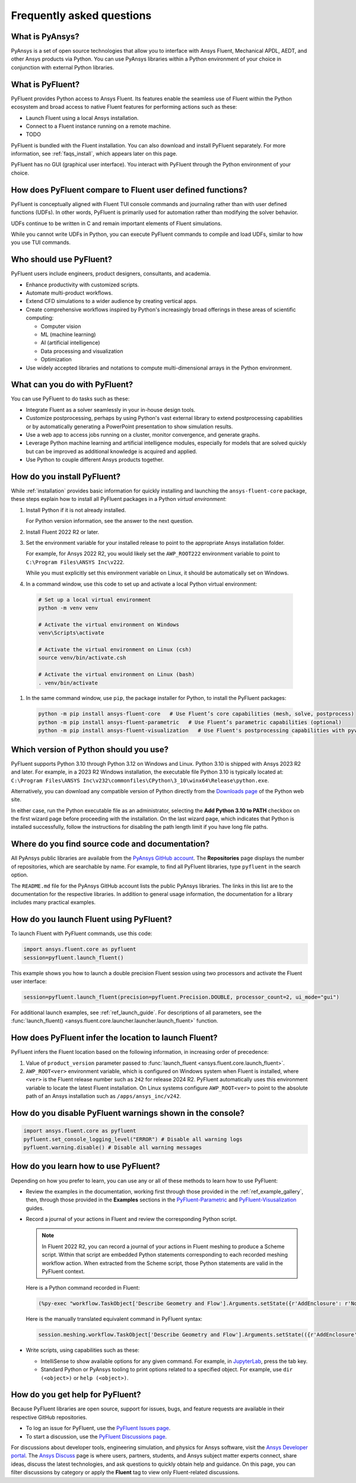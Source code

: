 .. _faqs:

Frequently asked questions
==========================

What is PyAnsys?
----------------
PyAnsys is a set of open source technologies that allow you to interface with Ansys
Fluent, Mechanical APDL, AEDT, and other Ansys products via Python. You can use PyAnsys
libraries within a Python environment of your choice in conjunction with external Python
libraries.

.. image:: ../_static/PyAnsys_overview.png
  :width: 800
  :alt: PyAnsys overview

What is PyFluent?
-----------------
PyFluent provides Python access to Ansys Fluent. Its features enable the seamless use of
Fluent within the Python ecosystem and broad access to native Fluent features for performing
actions such as these:

- Launch Fluent using a local Ansys installation.
- Connect to a Fluent instance running on a remote machine.
- TODO

PyFluent is bundled with the Fluent installation. You can also download and install PyFluent
separately. For more information, see :ref:`faqs_install`, which appears later on this page.

PyFluent has no GUI (graphical user interface). You interact with PyFluent through the Python
environment of your choice.

How does PyFluent compare to Fluent user defined functions?
-----------------------------------------------------------
PyFluent is conceptually aligned with Fluent TUI console commands and
journaling rather than with user defined functions (UDFs). In other words,
PyFluent is primarily used for automation rather than modifying the solver
behavior.

UDFs continue to be written in C and remain important elements of Fluent
simulations.

While you cannot write UDFs in Python, you can execute PyFluent commands to
compile and load UDFs, similar to how you use TUI commands.

Who should use PyFluent?
------------------------
PyFluent users include engineers, product designers, consultants, and academia.

.. image:: ../_static/who_why_use_PyFluent.png
  :width: 800
  :alt: PyFluent users and objectives


- Enhance productivity with customized scripts.
- Automate multi-product workflows.
- Extend CFD simulations to a wider audience by creating vertical apps.
- Create comprehensive workflows inspired by Python's increasingly broad offerings
  in these areas of scientific computing:

  - Computer vision
  - ML (machine learning)
  - AI (artificial intelligence)
  - Data processing and visualization
  - Optimization

- Use widely accepted libraries and notations to compute
  multi-dimensional arrays in the Python environment.


.. image:: ../_static/libraries_notations.png
  :width: 800
  :alt: Widely accepted libraries and notations


What can you do with PyFluent?
------------------------------
You can use PyFluent to do tasks such as these:

- Integrate Fluent as a solver seamlessly in your in-house design tools.
- Customize postprocessing, perhaps by using Python's vast external library to
  extend postprocessing capabilities or by automatically generating a PowerPoint
  presentation to show simulation results.
- Use a web app to access jobs running on a cluster, monitor convergence, and
  generate graphs.
- Leverage Python machine learning and artificial intelligence modules,
  especially for models that are solved quickly but can be improved as
  additional knowledge is acquired and applied.
- Use Python to couple different Ansys products together.

.. _faqs_install:

How do you install PyFluent?
----------------------------
While :ref:`installation` provides basic information for quickly installing and
launching the ``ansys-fluent-core`` package, these steps explain how to install
all PyFluent packages in a Python *virtual environment*:

#. Install Python if it is not already installed.

   For Python version information, see the answer to the next question.

#. Install Fluent 2022 R2 or later.
#. Set the environment variable for your installed release to point to
   the appropriate Ansys installation folder.

   For example, for Ansys 2022 R2, you would likely set the ``AWP_ROOT222``
   environment variable to point to ``C:\Program Files\ANSYS Inc\v222``.

   While you must explicitly set this environment variable on Linux, it should
   be automatically set on Windows.

#. In a command window, use this code to set up and activate a local Python
   virtual environment::

  .. code:: bash



      # Set up a local virtual environment
      python -m venv venv

      # Activate the virtual environment on Windows
      venv\Scripts\activate

      # Activate the virtual environment on Linux (csh)
      source venv/bin/activate.csh

      # Activate the virtual environment on Linux (bash)
      . venv/bin/activate



#. In the same command window, use ``pip``, the package installer for Python, to
   install the PyFluent packages::

  .. code:: bash

      python -m pip install ansys-fluent-core   # Use Fluent’s core capabilities (mesh, solve, postprocess)
      python -m pip install ansys-fluent-parametric   # Use Fluent’s parametric capabilities (optional)
      python -m pip install ansys-fluent-visualization   # Use Fluent's postprocessing capabilities with pyvista and matplotlib (optional)


Which version of Python should you use?
---------------------------------------
PyFluent supports Python 3.10 through Python 3.12 on Windows and Linux. Python
3.10 is shipped with Ansys 2023 R2 and later. For example, in a 2023 R2 Windows
installation, the executable file Python 3.10 is typically located at:
``C:\Program Files\ANSYS Inc\v232\commonfiles\CPython\3_10\winx64\Release\python.exe``.

Alternatively, you can download any compatible version of Python directly from
the `Downloads page <https://www.python.org/downloads/>`_ of the Python web
site.

In either case, run the Python executable file as an administrator, selecting
the **Add Python 3.10 to PATH** checkbox on the first wizard page before
proceeding with the installation. On the last wizard page, which indicates that
Python is installed successfully, follow the instructions for disabling the path
length limit if you have long file paths.

Where do you find source code and documentation?
------------------------------------------------
All PyAnsys public libraries are available from the `PyAnsys GitHub account
<https://github.com/pyansys>`_. The **Repositories** page displays the number of
repositories, which are searchable by name. For example, to find all PyFluent
libraries, type ``pyfluent`` in the search option.

The ``README.md`` file for the PyAnsys GitHub account lists the public PyAnsys
libraries. The links in this list are to the documentation for the respective
libraries. In addition to general usage information, the documentation for a
library includes many practical examples.

How do you launch Fluent using PyFluent?
----------------------------------------
To launch Fluent with PyFluent commands, use this code:

.. code:: python

   import ansys.fluent.core as pyfluent
   session=pyfluent.launch_fluent()


This example shows you how to launch a double precision Fluent session using two
processors and activate the Fluent user interface:

.. code:: python

   session=pyfluent.launch_fluent(precision=pyfluent.Precision.DOUBLE, processor_count=2, ui_mode="gui")


For additional launch examples, see :ref:`ref_launch_guide`. For
descriptions of all parameters, see the :func:`launch_fluent()
<ansys.fluent.core.launcher.launcher.launch_fluent>` function.

.. _faqs_fluentloc:

How does PyFluent infer the location to launch Fluent?
------------------------------------------------------
PyFluent infers the Fluent location based on the following information, in
increasing order of precedence:

#. Value of ``product_version`` parameter passed to :func:`launch_fluent <ansys.fluent.core.launch_fluent>`.

#. ``AWP_ROOT<ver>`` environment variable, which is configured on Windows system
   when Fluent is installed, where ``<ver>`` is the Fluent release number such
   as ``242`` for release 2024 R2.  PyFluent automatically uses this environment
   variable to locate the latest Fluent installation. On Linux systems configure
   ``AWP_ROOT<ver>`` to point to the absolute path of an Ansys installation such
   as ``/apps/ansys_inc/v242``.


How do you disable PyFluent warnings shown in the console?
----------------------------------------------------------
.. code:: python

   import ansys.fluent.core as pyfluent
   pyfluent.set_console_logging_level("ERROR") # Disable all warning logs
   pyfluent.warning.disable() # Disable all warning messages


How do you learn how to use PyFluent?
-------------------------------------
Depending on how you prefer to learn, you can use any or all of these methods to
learn how to use PyFluent:

- Review the examples in the documentation, working first through those provided
  in the :ref:`ref_example_gallery`, then, through those provided in the
  **Examples** sections in the `PyFluent-Parametric
  <https://parametric.fluent.docs.pyansys.com/>`_ and `PyFluent-Visusalization
  <https://visualization.fluent.docs.pyansys.com/>`_ guides.
- Record a journal of your actions in Fluent and review the corresponding Python
  script.

  .. note::
     In Fluent 2022 R2, you can record a journal of your actions in Fluent
     meshing to produce a Scheme script. Within that script are embedded
     Python statements corresponding to each recorded meshing workflow
     action. When extracted from the Scheme script, those Python statements
     are valid in the PyFluent context.


  Here is a Python command recorded in Fluent:

  .. code:: python

    (%py-exec "workflow.TaskObject['Describe Geometry and Flow'].Arguments.setState({r'AddEnclosure': r'No',r'CloseCaps': r'Yes',r'FlowType': r'Internal flow through the object',})")


  Here is the manually translated equivalent command in PyFluent syntax:

  .. code:: python

    session.meshing.workflow.TaskObject['Describe Geometry and Flow'].Arguments.setState(({r'AddEnclosure': r'No',r'CloseCaps': r'Yes',r'FlowType': r'Internal flow through the object’,})


- Write scripts, using capabilities such as these:

  - IntelliSense to show available options for any given command. For example,
    in `JupyterLab <https://jupyter.org/>`_, press the tab key.
  - Standard Python or PyAnsys tooling to print options related to a specified
    object. For example, use ``dir (<object>)`` or ``help (<object>)``.

How do you get help for PyFluent?
---------------------------------
Because PyFluent libraries are open source, support for issues, bugs, and
feature requests are available in their respective GitHub repositories.

- To log an issue for PyFluent, use the `PyFluent Issues page <https://github.com/ansys/pyfluent/issues>`_.
- To start a discussion, use the `PyFluent Discussions page <https://github.com/ansys/pyfluent/discussions>`_.

For discussions about developer tools, engineering simulation, and physics for
Ansys software, visit the `Ansys Developer portal
<https://developer.ansys.com/>`_. The `Ansys Discuss
<https://discuss.ansys.com/>`_ page is where users, partners, students, and
Ansys subject matter experts connect, share ideas, discuss the latest
technologies, and ask questions to quickly obtain help and guidance. On this
page, you can filter discussions by category or apply the **Fluent** tag to view
only Fluent-related discussions.
